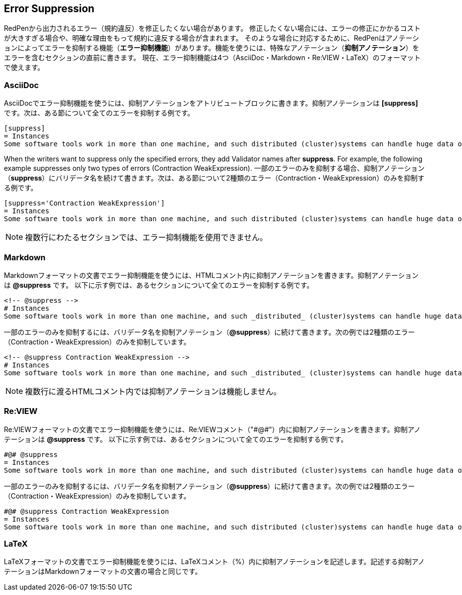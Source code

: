 [[suppress-section]]
== Error Suppression

RedPenから出力されるエラー（規約違反）を修正したくない場合があります。
修正したくない場合には、エラーの修正にかかるコストが大きすぎる場合や、明確な理由をもって規約に違反する場合が含まれます。
そのような場合に対応するために、RedPenはアノテーションによってエラーを抑制する機能（**エラー抑制機能**）があります。機能を使うには、特殊なアノテーション（**抑制アノテーション**）をエラーを含むセクションの直前に書きます。
現在、エラー抑制機能は4つ（AsciiDoc・Markdown・Re:VIEW・LaTeX）のフォーマットで使えます。

=== AsciiDoc

AsciiDocでエラー抑制機能を使うには、抑制アノテーションをアトリビュートブロックに書きます。抑制アノテーションは **[suppress]** です。次は、ある節について全てのエラーを抑制する例です。

```asciidoc
[suppress]
= Instances
Some software tools work in more than one machine, and such distributed (cluster)systems can handle huge data or tasks, because such software tools make use of large amount of computer resources, such as CPU, Disk, and Memory.
```

When the writers want to suppress only the specified errors, they add Validator names after **suppress**. For example, the following example suppresses only two types of errors (Contraction WeakExpression).
一部のエラーのみを抑制する場合、抑制アノテーション（**suppress**）にバリデータ名を続けて書きます。次は、ある節について2種類のエラー（Contraction・WeakExpression）のみを抑制する例です。


```asciidoc
[suppress='Contraction WeakExpression']
= Instances
Some software tools work in more than one machine, and such distributed (cluster)systems can handle huge data or tasks, because such software tools make use of large amount of computer resources, such as CPU, Disk and Memory.
```

NOTE: 複数行にわたるセクションでは、エラー抑制機能を使用できません。

=== Markdown

Markdownフォーマットの文書でエラー抑制機能を使うには、HTMLコメント内に抑制アノテーションを書きます。抑制アノテーションは **@suppress** です。
以下に示す例では、あるセクションについて全てのエラーを抑制する例です。

```markdown
<!-- @suppress -->
# Instances
Some software tools work in more than one machine, and such _distributed_ (cluster)systems can handle huge data or tasks, because such software tools make use of large amount of computer resources, such as CPU, Disk and Memory.
```

一部のエラーのみを抑制するには、バリデータ名を抑制アノテーション（**@suppress**）に続けて書きます。次の例では2種類のエラー（Contraction・WeakExpression）のみを抑制しています。

```markdown
<!-- @suppress Contraction WeakExpression -->
# Instances
Some software tools work in more than one machine, and such _distributed_ (cluster)systems can handle huge data or tasks, because such software tools make use of large amount of computer resources, such as CPU, Disk and Memory.
```

NOTE: 複数行に渡るHTMLコメント内では抑制アノテーションは機能しません。

=== Re:VIEW

Re:VIEWフォーマットの文書でエラー抑制機能を使うには、Re:VIEWコメント（"\#@#"）内に抑制アノテーションを書きます。抑制アノテーションは **@suppress** です。
以下に示す例では、あるセクションについて全てのエラーを抑制する例です。

```
#@# @suppress
= Instances
Some software tools work in more than one machine, and such distributed (cluster)systems can handle huge data or tasks, because such software tools make use of large amount of computer resources, such as CPU, Disk and Memory.
```

一部のエラーのみを抑制するには、バリデータ名を抑制アノテーション（**@suppress**）に続けて書きます。次の例では2種類のエラー（Contraction・WeakExpression）のみを抑制しています。

```
#@# @suppress Contraction WeakExpression
= Instances
Some software tools work in more than one machine, and such distributed (cluster)systems can handle huge data or tasks, because such software tools make use of large amount of computer resources, such as CPU, Disk and Memory.
```

=== LaTeX

LaTeXフォーマットの文書でエラー抑制機能を使うには、LaTeXコメント（%）内に抑制アノテーションを記述します。記述する抑制アノテーションはMarkdownフォーマットの文書の場合と同じです。
